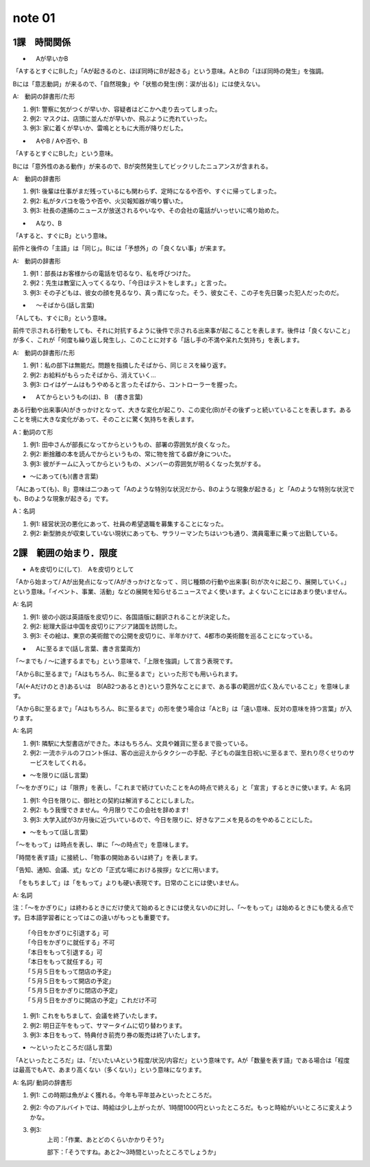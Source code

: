 note 01
==================

1課　時間関係
-------------------


+ 　Aが早いかB

「AするとすぐにBした」「Aが起きるのと、ほぼ同時にBが起きる」という意味。AとBの「ほぼ同時の発生」を強調。

Bには「意志動詞」が来るので、「自然現象」や「状態の発生(例：涙が出る)」には使えない。

A:　動詞の辞書形/た形



#. 例1: 警察に気がつくが早いか、容疑者はどこかへ走り去ってしまった。
#. 例2: マスクは、店頭に並んだが早いか、飛ぶように売れていった。
#. 例3: 家に着くが早いか、雷鳴とともに大雨が降りだした。



+ 　AやB / Aや否や、B

「AするとすぐにBした」という意味。

Bには「意外性のある動作」が来るので、Bが突然発生してビックリしたニュアンスが含まれる。

A:　動詞の辞書形

#. 例1: 後輩は仕事がまだ残っているにも関わらず、定時になるや否や、すぐに帰ってしまった。
#. 例2: 私がタバコを吸うや否や、火災報知器が鳴り響いた。
#. 例3: 社長の逮捕のニュースが放送されるやいなや、その会社の電話がいっせいに鳴り始めた。

+ 　Aなり、B

「Aすると、すぐにB」という意味。

前件と後件の「主語」は「同じ」。Bには「予想外」の「良くない事」が来ます。

A:　動詞の辞書形


#. 例1：部長はお客様からの電話を切るなり、私を呼びつけた。
#. 例2：先生は教室に入ってくるなり、「今日はテストをします。」と言った。
#. 例3: その子どもは、彼女の顔を見るなり、真っ青になった。そう、彼女こそ、この子を先日襲った犯人だったのだ。

+ 　～そばから(話し言葉)

「Aしても、すぐにB」という意味。

前件で示される行動をしても、それに対抗するように後件で示される出来事が起こることを表します。後件は「良くないこと」が多く、これが「何度も繰り返し発生し」、このことに対する「話し手の不満や呆れた気持ち」を表します。

A:　動詞の辞書形/た形

#. 例1：私の部下は無能だ。問題を指摘したそばから、同じミスを繰り返す。
#. 例2: お給料がもらったそばから、消えていく…
#. 例3: ロイはゲームはもうやめると言ったそばから、コントローラーを握った。

+ 　Aてからというもの(は)、B　(書き言葉)

ある行動や出来事(A)がきっかけとなって、大きな変化が起こり、この変化(B)がその後ずっと続いていることを表します。あることを境に大きな変化があって、そのことに驚く気持ちを表します。

A：動詞のて形

#. 例1: 田中さんが部長になってからというもの、部署の雰囲気が良くなった。
#. 例2: 断捨離の本を読んでからというもの、常に物を捨てる癖が身についた。
#. 例3: 彼がチームに入ってからというもの、メンバーの雰囲気が明るくなった気がする。

+ ～にあって(も)(書き言葉)

「Aにあって(も)、B」意味は二つあって「Aのような特別な状況だから、Bのような現象が起きる」と「Aのような特別な状況でも、Bのような現象が起きる」です。

A：名詞

#. 例1: 経営状況の悪化にあって、社員の希望退職を募集することになった。
#. 例2: 新型肺炎が収束していない現状にあっても、サラリーマンたちはいつも通り、満員電車に乗って出勤している。

2課　範囲の始まり．限度
---------------------------


+  Aを皮切りに(して).　Aを皮切りとして

「Aから始まって/ Aが出発点になって/Aがきっかけとなって 、同じ種類の行動や出来事( B)が次々に起こり、展開していく。」という意味。「イベント、事業、活動」などの展開を知らせるニュースでよく使います。よくないことにはあまり使いません。

A: 名詞


#. 例1: 彼の小説は英語版を皮切りに、各国語版に翻訳されることが決定した。
#. 例2: 総理大臣は中国を皮切りにアジア諸国を訪問した。
#. 例3: その絵は、東京の美術館での公開を皮切りに、半年かけて、4都市の美術館を巡ることになっている。


+ 　Aに至るまで(話し言葉、書き言葉両方)

「〜までも / 〜に達するまでも」という意味で、「上限を強調」して言う表現です。

「AからBに至るまで」「Aはもちろん、Bに至るまで」といった形でも用いられます。

「A(←Aだけのとき)あるいは　B(AB2つあるとき)という意外なことにまで、ある事の範囲が広く及んでいること」を意味します。

「AからBに至るまで」「Aはもちろん、Bに至るまで」の形を使う場合は「AとB」は「遠い意味、反対の意味を持つ言葉」が入ります。

A: 名詞


#. 例1: 隣駅に大型書店ができた。本はもちろん、文具や雑貨に至るまで扱っている。
#. 例2: 一流ホテルのフロント係は、客の出迎えからタクシーの手配、子どもの誕生日祝いに至るまで、至れり尽くせりのサービスをしてくれる。



+ ～を限りに(話し言葉)



「～をかぎりに」は「限界」を表し、「これまで続けていたことをAの時点で終える」と「宣言」するときに使います。A: 名詞

#. 例1: 今日を限りに、御社との契約は解消することにしました。
#. 例2: もう我慢できません。今月限りでこの会社を辞めます! 
#. 例3: 大学入試が3か月後に近づいているので、今日を限りに、好きなアニメを見るのをやめることにした。



+ ～をもって(話し言葉)

「～をもって」は時点を表し、単に「～の時点で」を意味します。

「時間を表す語」に接続し、「物事の開始あるいは終了」を表します。

「告知、通知、会議、式」などの「正式な場における挨拶」などに用います。

　「をもちまして」は「をもって」よりも硬い表現です。日常のことには使いません。

A: 名詞

注：「～をかぎりに」は終わるときにだけ使えて始めるときには使えないのに対し、「～をもって」は始めるときにも使える点です。日本語学習者にとってはこの違いがもっとも重要です。

::

	「今日をかぎりに引退する」可
	「今日をかぎりに就任する」不可
	「本日をもって引退する」可
	「本日をもって就任する」可
	「５月５日をもって閉店の予定」
	「５月５日をもって開店の予定」
	「５月５日をかぎりに閉店の予定」
	「５月５日をかぎりに開店の予定」これだけ不可


#. 例1: これをもちまして、会議を終了いたします。
#. 例2: 明日正午をもって、サマータイムに切り替わります。
#. 例3: 本日をもって、特典付き前売り券の販売は終了いたします。

+ ～といったところだ(話し言葉)

「Aといったところだ」は、「だいたいAという程度/状況/内容だ」という意味です。Aが「数量を表す語」である場合は「程度は最高でもAで、あまり高くない（多くない）」という意味になります。

A: 名詞/ 動詞の辞書形


#. 例1: この時期は魚がよく獲れる。今年も平年並みといったところだ。
#. 例2: 今のアルバイトでは、時給は少し上がったが、1時間1000円といったところだ。もっと時給がいいところに変えようかな。
#. 例3: 
	上司：「作業、あとどのくらいかかりそう?」

	部下：「そうですね。あと2～3時間といったところでしょうか」



